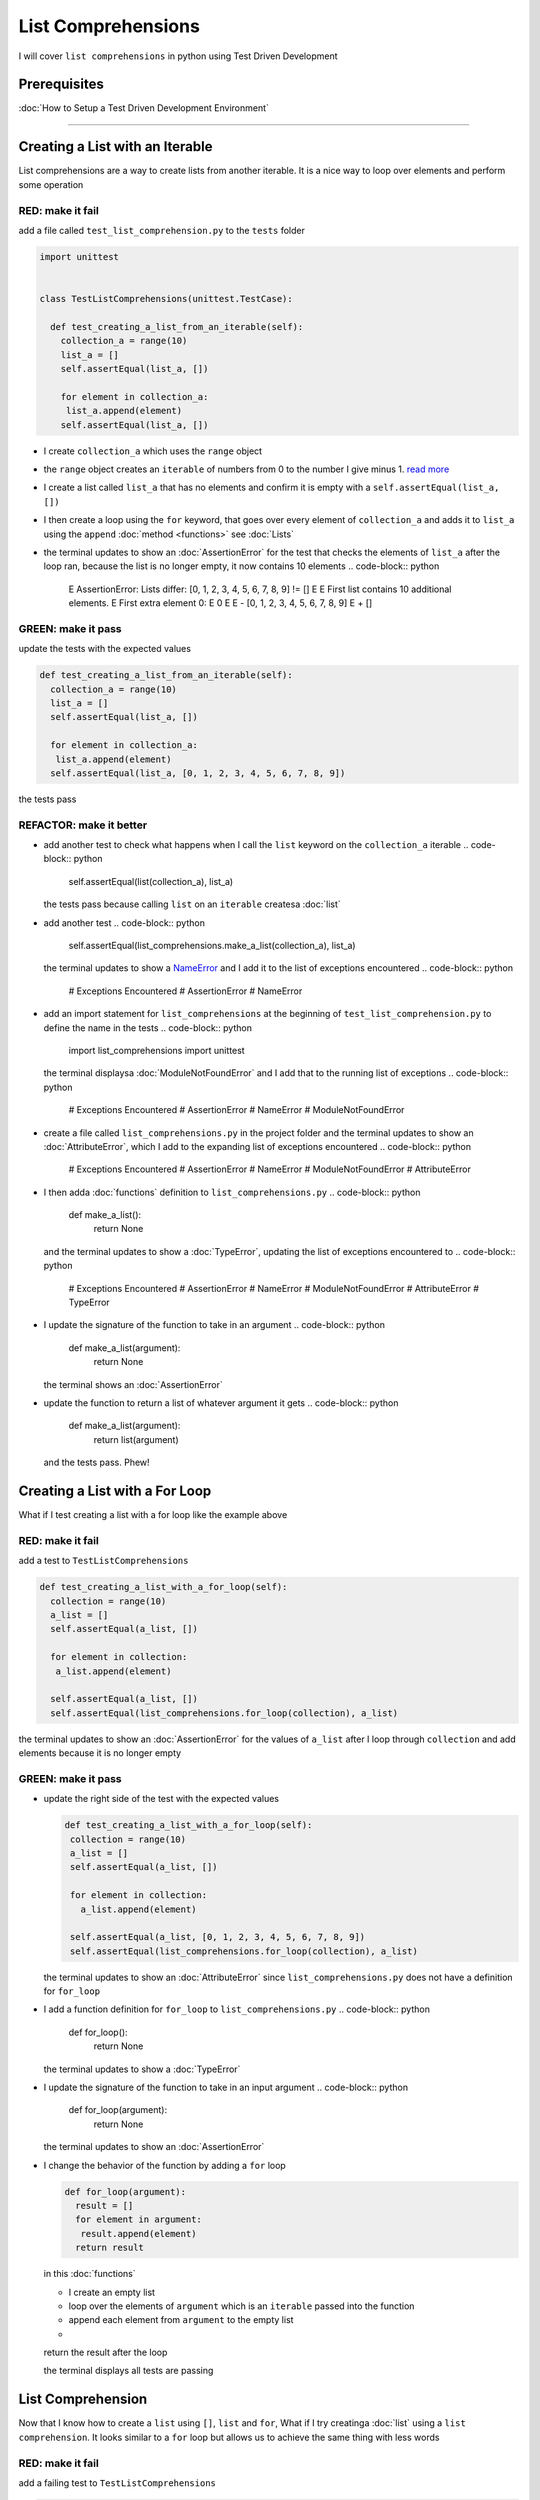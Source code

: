 
List Comprehensions
===================

I will cover ``list comprehensions`` in python using Test Driven Development

Prerequisites
-------------


:doc:`How to Setup a Test Driven Development Environment`

----

Creating a List with an Iterable
--------------------------------

List comprehensions are a way to create lists from another iterable. It is a nice way to loop over elements and perform some operation

RED: make it fail
^^^^^^^^^^^^^^^^^

add a file called ``test_list_comprehension.py`` to the ``tests`` folder

.. code-block:: python

  import unittest


  class TestListComprehensions(unittest.TestCase):

    def test_creating_a_list_from_an_iterable(self):
      collection_a = range(10)
      list_a = []
      self.assertEqual(list_a, [])

      for element in collection_a:
       list_a.append(element)
      self.assertEqual(list_a, [])


* I create ``collection_a`` which uses the ``range`` object
* the ``range`` object creates an ``iterable`` of numbers from 0 to the number I give minus 1. `read more <https://docs.python.org/3/library/stdtypes.html?highlight=range#range>`_
* I create a list called ``list_a`` that has no elements and confirm it is empty with a ``self.assertEqual(list_a, [])``
* I then create a loop using the ``for`` keyword, that goes over every element of ``collection_a`` and adds it to ``list_a`` using the ``append`` :doc:`method <functions>` see :doc:`Lists`
* the terminal updates to show an :doc:`AssertionError` for the test that checks the elements of ``list_a`` after the loop ran, because the list is no longer empty, it now contains 10 elements
  .. code-block:: python

    E    AssertionError: Lists differ: [0, 1, 2, 3, 4, 5, 6, 7, 8, 9] != []
    E
    E    First list contains 10 additional elements.
    E    First extra element 0:
    E    0
    E
    E    - [0, 1, 2, 3, 4, 5, 6, 7, 8, 9]
    E    + []

GREEN: make it pass
^^^^^^^^^^^^^^^^^^^

update the tests with the expected values

.. code-block:: python

    def test_creating_a_list_from_an_iterable(self):
      collection_a = range(10)
      list_a = []
      self.assertEqual(list_a, [])

      for element in collection_a:
       list_a.append(element)
      self.assertEqual(list_a, [0, 1, 2, 3, 4, 5, 6, 7, 8, 9])

the tests pass

REFACTOR: make it better
^^^^^^^^^^^^^^^^^^^^^^^^


* add another test to check what happens when I call the ``list`` keyword on the ``collection_a`` iterable
  .. code-block:: python

      self.assertEqual(list(collection_a), list_a)
  the tests pass because calling ``list`` on an ``iterable`` createsa :doc:`list`
* add another test
  .. code-block:: python

      self.assertEqual(list_comprehensions.make_a_list(collection_a), list_a)
  the terminal updates to show a `NameError <https://docs.python.org/3/library/exceptions.html?highlight=exceptions#NameError>`_ and I add it to the list of exceptions encountered
  .. code-block:: python

    # Exceptions Encountered
    # AssertionError
    # NameError

* add an import statement for ``list_comprehensions`` at the beginning of ``test_list_comprehension.py`` to define the name in the tests
  .. code-block:: python

    import list_comprehensions
    import unittest
  the terminal displaysa :doc:`ModuleNotFoundError` and I add that to the running list of exceptions
  .. code-block:: python

    # Exceptions Encountered
    # AssertionError
    # NameError
    # ModuleNotFoundError

* create a file called ``list_comprehensions.py`` in the project folder and the terminal updates to show an :doc:`AttributeError`\ , which I add to the expanding list of exceptions encountered
  .. code-block:: python

    # Exceptions Encountered
    # AssertionError
    # NameError
    # ModuleNotFoundError
    # AttributeError

* I then adda :doc:`functions` definition to ``list_comprehensions.py``
  .. code-block:: python

    def make_a_list():
      return None
  and the terminal updates to show a :doc:`TypeError`\ , updating the list of exceptions encountered to
  .. code-block:: python

    # Exceptions Encountered
    # AssertionError
    # NameError
    # ModuleNotFoundError
    # AttributeError
    # TypeError

* I update the signature of the function to take in an argument
  .. code-block:: python

    def make_a_list(argument):
      return None
  the terminal shows an :doc:`AssertionError`
* update the function to return a list of whatever argument it gets
  .. code-block:: python

    def make_a_list(argument):
      return list(argument)
  and the tests pass. Phew!

Creating a List with a For Loop
-------------------------------

What if I test creating a list with a for loop like the example above

RED: make it fail
^^^^^^^^^^^^^^^^^

add a test to ``TestListComprehensions``

.. code-block:: python

    def test_creating_a_list_with_a_for_loop(self):
      collection = range(10)
      a_list = []
      self.assertEqual(a_list, [])

      for element in collection:
       a_list.append(element)

      self.assertEqual(a_list, [])
      self.assertEqual(list_comprehensions.for_loop(collection), a_list)

the terminal updates to show an :doc:`AssertionError` for the values of ``a_list`` after I loop through ``collection`` and add elements because it is no longer empty

GREEN: make it pass
^^^^^^^^^^^^^^^^^^^


*
  update the right side of the test with the expected values

  .. code-block:: python

      def test_creating_a_list_with_a_for_loop(self):
       collection = range(10)
       a_list = []
       self.assertEqual(a_list, [])

       for element in collection:
         a_list.append(element)

       self.assertEqual(a_list, [0, 1, 2, 3, 4, 5, 6, 7, 8, 9])
       self.assertEqual(list_comprehensions.for_loop(collection), a_list)

  the terminal updates to show an :doc:`AttributeError` since ``list_comprehensions.py`` does not have a definition for ``for_loop``

* I add a function definition for ``for_loop`` to ``list_comprehensions.py``
  .. code-block:: python

    def for_loop():
      return None
  the terminal updates to show a :doc:`TypeError`
* I update the signature of the function to take in an input argument
  .. code-block:: python

    def for_loop(argument):
      return None
  the terminal updates to show an :doc:`AssertionError`
*
  I change the behavior of the function by adding a ``for`` loop

  .. code-block:: python

    def for_loop(argument):
      result = []
      for element in argument:
       result.append(element)
      return result

  in this :doc:`functions`


  * I create an empty list
  * loop over the elements of ``argument`` which is an ``iterable`` passed into the function
  * append each element from ``argument`` to the empty list
  *
  return the result after the loop

  the terminal displays all tests are passing

List Comprehension
------------------

Now that I know how to create a ``list`` using ``[]``, ``list`` and ``for``, What if I try creatinga :doc:`list` using a ``list comprehension``. It looks similar to a ``for`` loop but allows us to achieve the same thing with less words

RED: make it fail
^^^^^^^^^^^^^^^^^

add a failing test to ``TestListComprehensions``

.. code-block:: python

    def test_creating_lists_with_list_comprehensions(self):
      collection = range(10)
      a_list = []
      self.assertEqual(a_list, [])

      for element in collection:
       a_list.append(element)

      self.assertEqual(a_list, [])
      self.assertEqual([], a_list)
      self.assertEqual(
       list_comprehensions.list_comprehension(collection),
       a_list
      )

the terminal updates to show an :doc:`AssertionError`

GREEN: make it pass
^^^^^^^^^^^^^^^^^^^


*
  update the values to make it pass

  .. code-block:: python

      def test_creating_lists_with_list_comprehensions(self):
       collection = range(10)
       a_list = []
       self.assertEqual(a_list, [])

       for element in collection:
         a_list.append(element)

       self.assertEqual(a_list, [0, 1, 2, 3, 4, 5, 6, 7, 8, 9])
       self.assertEqual([], a_list)
       self.assertEqual(
         list_comprehensions.list_comprehension(collection),
         a_list
       )

  the terminal updates to show another :doc:`AssertionError` for the next line

*
  this time I add a ``list comprehension`` to the left side to practice writing it

  .. code-block:: python

      def test_creating_lists_with_list_comprehensions(self):
       collection = range(10)
       a_list = []
       self.assertEqual(a_list, [])

       for element in collection:
         a_list.append(element)

       self.assertEqual(a_list, [0, 1, 2, 3, 4, 5, 6, 7, 8, 9])
       self.assertEqual([element for element in collection], a_list)
       self.assertEqual(
         list_comprehensions.list_comprehension(collection),
         a_list
       )

  the terminal now outputs an :doc:`AttributeError` for the last line

* update ``list_comprehensions.py`` with a function that uses a list comprehension
  .. code-block:: python

    def list_comprehension(argument):
      return [element for element in argument]
  all tests pass

I just created two functions, one that uses a traditional for loop and another that uses a list comprehension to achive the same thing. The difference between

.. code-block:: python

    a_list = []
    for element in collection:
      a_list.append()

and

.. code-block:: python

    [element for element in collection]

Is in the first case I have to declare a variable, create a loop then update the variable I declared, with the list comprehension I can achieve the same thing with less words/lines

REFACTOR: make it better
^^^^^^^^^^^^^^^^^^^^^^^^

Let us explore what else I can do with a ``list comprehension``


*
  add a failing test to ``TestListComprehensions``

  .. code-block:: python

      def test_list_comprehensions_with_conditions_i(self):
       collection = range(10)

       even_numbers = []
       self.assertEqual(even_numbers, [])

       for element in collection:
         if element % 2 == 0:
           even_numbers.append(element)

       self.assertEqual(even_numbers, [])
       self.assertEqual(
         [],
         even_numbers
       )
       self.assertEqual(
         list_comprehensions.get_even_numbers(collection),
         even_numbers
       )

  the terminal updates to show an :doc:`AssertionError`


  * In this loop I update the empty list after the condition ``if element % 2 == 0`` is met.
  * The ``%`` is a modulo operator for modulo division which divides the number on the left by the number on the right and gives the remainder.
  * If the remainder is ``0``, it means the number is divisible by 2 with no remainder meaning its an even number

*
  I update the test with the expected values to make it pass

  .. code-block:: python

      def test_list_comprehensions_with_conditions_i(self):
       collection = range(10)

       even_numbers = []
       self.assertEqual(even_numbers, [])

       for element in collection:
         if element % 2 == 0:
           even_numbers.append(element)

       self.assertEqual(even_numbers, [0, 2, 4, 6, 8])
       self.assertEqual(
         [],
         even_numbers
       )
       self.assertEqual(
         list_comprehensions.get_even_numbers(collection),
         even_numbers
       )

  the terminal updates to show an :doc:`AssertionError`

*
  try using a ``list comprehension`` like I did in the last example

  .. code-block:: python

      def test_list_comprehensions_with_conditions_i(self):
       collection = range(10)

       even_numbers = []
       self.assertEqual(even_numbers, [])

       for element in collection:
         if element % 2 == 0:
           even_numbers.append(element)

       self.assertEqual(even_numbers, [0, 2, 4, 6, 8])
       self.assertEqual(
         [element for element in collection],
         even_numbers
       )
       self.assertEqual(
         list_comprehensions.get_even_numbers(collection),
         even_numbers
       )

  the terminal displays an :doc:`AssertionError` because the lists are not the same, I have too many values

  .. code-block:: python

    AssertionError: Lists differ: [0, 1, 2, 3, 4, 5, 6, 7, 8, 9] != [0, 2, 4, 6, 8]

  I have not added the ``if`` condition to the ``list comprehension``, let's do that now

  .. code-block:: python

       self.assertEqual(
         [element for element in collection if element % 2 == 0],
         even_numbers
       )

  the terminal outputs an :doc:`AttributeError` for the next test

* add a function definition to ``list_comprehensions.py`` using the ``list comprehension`` I just wrote
  .. code-block:: python

    def get_even_numbers(argument):
      return [element for element in argument if element % 2 == 0]
  and the terminal shows passing tests! Hooray
*
  What if I try another ``list comprehension`` with a different condition. Add a test to ``TestListComprehensions``

  .. code-block:: python

      def test_list_comprehensions_with_conditions_ii(self):
       collection = range(10)
       odd_numbers = []
       self.assertEqual(odd_numbers, [])

       for element in collection:
         if element % 2 != 0:
           odd_numbers.append(element)

       self.assertEqual(odd_numbers, [])
       self.assertEqual([], odd_numbers)
       self.assertEqual(list_comprehensions.get_odd_numbers(collection), odd_numbers)

  the terminal updates to show an :doc:`AssertionError`

*
  when I update the values to match

  .. code-block:: python

      def test_list_comprehensions_with_conditions_ii(self):
       collection = range(10)
       odd_numbers = []
       self.assertEqual(odd_numbers, [])

       for element in collection:
         if element % 2 != 0:
           odd_numbers.append(element)

       self.assertEqual(odd_numbers, [1, 3, 5, 7, 9])
       self.assertEqual([], odd_numbers)
       self.assertEqual(list_comprehensions.get_odd_numbers(collection), odd_numbers)

  the terminal shows an :doc:`AssertionError` for the next test

*
  after updating the value on the left with a ``list comprehension`` that uses the same condition I used to create ``odd_numbers``

  .. code-block:: python

      def test_list_comprehensions_with_conditions_ii(self):
       collection = range(10)
       odd_numbers = []
       self.assertEqual(odd_numbers, [])

       for element in collection:
         if element % 2 != 0:
           odd_numbers.append(element)

       self.assertEqual(odd_numbers, [1, 3, 5, 7, 9])
       self.assertEqual(
         [element for element in collection if element % 2 != 0],
         odd_numbers
       )
       self.assertEqual(list_comprehensions.get_odd_numbers(collection), odd_numbers)

  the terminal updates to show an :doc:`AttributeError`

* define a function that returns a list comprehension in ``list_comprehensions.py`` to make the test pass
  .. code-block:: python

    def get_odd_numbers(argument):
      return [element for element in argument if element % 2 != 0]

*WOW!*

You now know a couple of ways to loop through ``iterables`` and have your program make decisions by using ``conditions``. You also know how to do it with less words using ``list comprehensions``. Well done!
